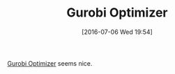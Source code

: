 #+BLOG: wisdomandwonder
#+POSTID: 10308
#+DATE: [2016-07-06 Wed 19:54]
#+OPTIONS: toc:nil num:nil todo:nil pri:nil tags:nil ^:nil
#+CATEGORY: Article
#+TAGS: Linear programming, Constraint Programming, Artificial Intelligence, Knowledge Engineering, Rules Engine
#+TITLE: Gurobi Optimizer

[[http://www.gurobi.com/products/gurobi-optimizer][Gurobi Optimizer]] seems nice.

